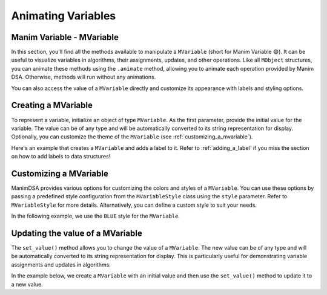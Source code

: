 Animating Variables
===================

Manim Variable - MVariable
--------------------------

In this section, you'll find all the methods available to manipulate a ``MVariable`` (short for Manim Variable 😄).
It can be useful to visualize variables in algorithms, their assignments, updates, and other operations.
Like all ``MObject`` structures, you can animate these methods using the ``.animate`` method, allowing you to animate each operation provided by Manim DSA. Otherwise, methods will run without any animations.

You can also access the value of a ``MVariable`` directly and customize its appearance with labels and styling options.

Creating a MVariable
--------------------

To represent a variable, initialize an object of type ``MVariable``. As the first parameter, provide the initial value for the variable. The value can be of any type and will be automatically converted to its string representation for display. Optionally, you can customize the theme of the ``MVariable`` (see :ref:`customizing_a_mvariable`).

Here's an example that creates a ``MVariable`` and adds a label to it. Refer to :ref:`adding_a_label` if you miss the section on how to add labels to data structures!

.. manim:: Creation
    :quality: high

    from manim_dsa import *

    class Creation(Scene):
        def construct(self):
            mVariable = MVariable(5).add_label(
                Text("myVar", font="Cascadia Code", font_size=36),
                LEFT
            )
            self.play(Create(mVariable))
            self.wait()

.. _customizing_a_mvariable:

Customizing a MVariable
-----------------------

ManimDSA provides various options for customizing the colors and styles of a ``MVariable``. You can use these options by passing a predefined style configuration from the ``MVariableStyle`` class using the ``style`` parameter. Refer to ``MVariableStyle`` for more details. Alternatively, you can define a custom style to suit your needs.

In the following example, we use the ``BLUE`` style for the ``MVariable``.

.. manim:: CustomCreation
    :quality: high

    from manim_dsa import *

    class CustomCreation(Scene):
        def construct(self):
            mVariable = MVariable(5, style=MVariableStyle.BLUE).add_label(
                Text("myVar", font="Cascadia Code", font_size=36),
                LEFT
            )
            self.play(Create(mVariable))
            self.wait()

Updating the value of a MVariable
---------------------------------

The ``set_value()`` method allows you to change the value of a ``MVariable``. The new value can be of any type and will be automatically converted to its string representation for display. This is particularly useful for demonstrating variable assignments and updates in algorithms.

In the example below, we create a ``MVariable`` with an initial value and then use the ``set_value()`` method to update it to a new value.

.. manim:: SetValue
    :quality: high

    from manim_dsa import *

    class SetValue(Scene):
        def construct(self):
            mVariable = MVariable(5, style=MVariableStyle.BLUE).add_label(
                Text("myVar", font="Cascadia Code", font_size=36),
                LEFT
            )
            self.play(Create(mVariable))
            self.wait()
            self.play(mVariable.animate.set_value(10))
            self.wait()